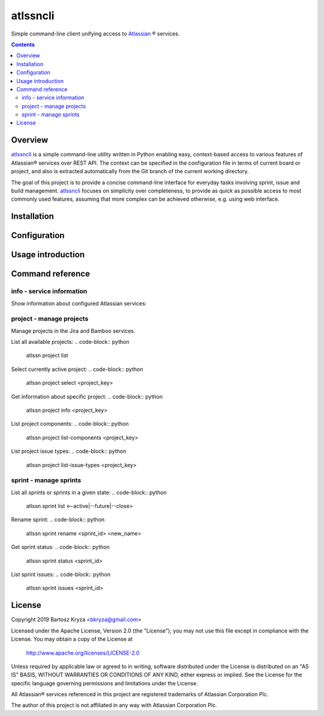 atlssncli
#################################################

.. image::	https://img.shields.io/travis/bkryza/atlssncli.svg
    :target: https://travis-ci.org/bkryza/atlssncli

.. image:: https://img.shields.io/pypi/v/atlssncli.svg
    :target: https://pypi.python.org/pypi/atlssncli

.. image:: https://img.shields.io/pypi/l/atlssncli.svg
    :target: https://pypi.python.org/pypi/atlssncli

.. image:: https://img.shields.io/pypi/pyversions/atlssncli.svg
    :target: https://pypi.python.org/pypi/atlssncli

Simple command-line client unifying access to Atlassian_ ® services.

.. role:: py(code)
   :language: python


.. contents::

Overview
========
atlssncli_ is a simple command-line utility written in Python
enabling easy, context-based access to various features of Atlassian®
services over REST API. The context can be specified in the configuration
file in terms of current board or project, and also is extracted
automatically from the Git branch of the current working directory.

The goal of this project is to provide a concise command-line
interface for everyday tasks involving sprint, issue and build
management. atlssncli_ focuses on simplicity over completeness,
to provide as quick as possible access to most commonly used features,
assuming that more complex can be achieved otherwise, e.g. using web
interface.


Installation
============

Configuration
=============

Usage introduction
==================

Command reference
=================

info - service information
--------------------------

Show information about configured Atlassian services:

.. code-block:: python
    atlssn info jira

.. code-block:: python
    atlssn info bamboo

project - manage projects
-------------------------

Manage projects in the Jira and Bamboo services.

List all available projects:
.. code-block:: python
    atlssn project list

Select currently active project:
.. code-block:: python
    atlssn project select <project_key>

Get information about specific project:
.. code-block:: python
    atlssn project info <project_key>

List project components:
.. code-block:: python
    atlssn project list-components <project_key>

List project issue types:
.. code-block:: python
    atlssn project list-issue-types <project_key>

sprint - manage sprints
-----------------------

List all sprints or sprints in a given state:
.. code-block:: python
    atlssn sprint list <--active|--future|--close>

Rename sprint:
.. code-block:: python
    atlssn sprint rename <sprint_id> <new_name>

Get sprint status:
.. code-block:: python
    atlssn sprint status <sprint_id>

List sprint issues:
.. code-block:: python
    atlssn sprint issues <sprint_id>

License
=======

Copyright 2019 Bartosz Kryza <bkryza@gmail.com>

Licensed under the Apache License, Version 2.0 (the "License");
you may not use this file except in compliance with the License.
You may obtain a copy of the License at

    http://www.apache.org/licenses/LICENSE-2.0

Unless required by applicable law or agreed to in writing, software
distributed under the License is distributed on an "AS IS" BASIS,
WITHOUT WARRANTIES OR CONDITIONS OF ANY KIND, either express or implied.
See the License for the specific language governing permissions and
limitations under the License.

All Atlassian® services referenced in this project are registered
trademarks of Atlassian Corporation Plc.

The author of this project is not affiliated in any way with
Atlassian Corporation Plc.

.. _Atlassian: https://www.atlassian.com/
